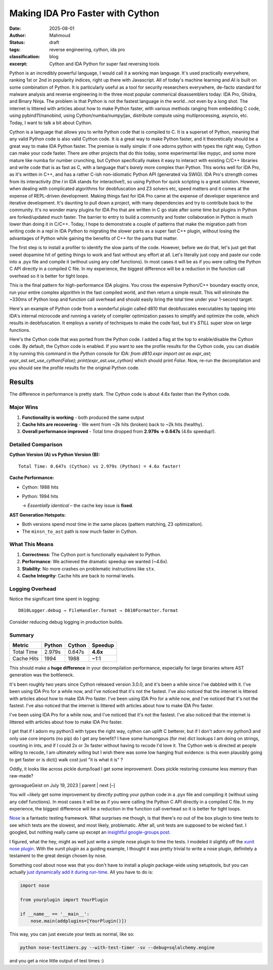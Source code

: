 Making IDA Pro Faster with Cython
######################################################
:date: 2025-08-01
:author: Mahmoud
:status: draft
:tags: reverse engineering, cython, ida pro
:classification: blog
:excerpt: Cython and IDA Python for super fast reversing tools

Python is an incredibly powerful language, I would call it a working man language. It's used practically everywhere, ranking 1st or 2nd in popularity indices, right up there with Javascript. All of today's machine learning and AI is built on some combination of Python. It is particularly useful as a tool for security researchers everywhere, de-facto standard for malware analysis and reverse engineering in the three most popular commerical disassemblers today: IDA Pro, Ghidra, and Binary Ninja. The problem is that Python is not the fastest language in the world...not even by a long shot. The internet is littered with articles about how to make Python faster, with various methods ranging from embedding C code, using pybind11/nanobind, using Cython/numba/numpy/jax, distribute compute using multiprocessing, asyncio, etc. Today, I want to talk a bit about Cython.

Cython is a language that allows you to write Python code that is compiled to C. It is a superset of Python, meaning that any valid Python code is also valid Cython code. It is a great way to make Python faster, and it theoretically should be a great way to make IDA Python faster. The premise is really simple: if one adorns python with types the right way, Cython can make your code faster. There are other projects that do this today, some experimental like mypyc, and some more mature like numba for number crunching, but Cython specifically makes it easy to interact with existing C/C++ libraries and write code that is as fast as C, with a language that's *barely* more complex than Python. This works well for IDA Pro, as it's written in C++, and has a rather C-ish non-idiomatic Python API (generated via SWIG). IDA Pro's strength comes from its interactivity (the *I* in IDA stands for interactive!), so using Python for quick scripting is a great solution. However, when dealing with complicated algorithms for deobfuscation and Z3 solvers etc, speed matters and it comes at the expense of REPL-driven development. Making things fast for IDA Pro came at the expense of developer experience and iterative development. It's daunting to pull down a project, with many dependencies and try to contribute back to the community. It's no wonder many plugins for IDA Pro that are written in C go stale after some time but plugins in Python are forked/updated much faster. The barrier to entry to build a community and foster collaboration in Python is much lower than doing it in C/C++. Today, I hope to demonstrate a couple of patterns that make the migration path from writing code in a repl in IDA Python to migrating the slower parts as a super fast C++ plugin, without losing the advantages of Python while gaining the benefits of C++ for the parts that matter.


The first step is to install a profiler to identify the slow parts of the code. However, before we do that, let's just get that sweet dopamine hit of getting things to work and fast without any effort at all. Let's literally just copy and paste our code into a .pyx file and compile it (without using any cdef functions). In most cases it will be as if you were calling the Python C API directly in a compiled C file. In my experience, the biggest difference will be a reduction in the function call overhead so it is better for tight loops.


This is the final pattern for high-performance IDA plugins. You cross the expensive Python/C++ boundary exactly once, run your entire complex algorithm in the fast compiled world, and then return a simple result. This will eliminate the ~330ms of Python loop and function call overhead and should easily bring the total time under your 1-second target.

Here's an example of Python code from a wonderful plugin called d810 that deobfuscates executables by tapping into IDA's internal microcode and running a variety of compiler optimization passes to simplify and optimize the code, which results in deobfuscation. It employs a variety of techniques to make the code fast, but it's *STILL* super slow on large functions.

.. code-block:: python
    from __future__ import annotations

    import abc
    import dataclasses
    import typing

    import ida_hexrays
    import idaapi

    import d810._compat as _compat
    from d810.conf.loggers import getLogger
    from d810.errors import AstEvaluationException
    from d810.expr.utils import (
        MOP_CONSTANT_CACHE,
        MOP_TO_AST_CACHE,
        get_add_cf,
        get_add_of,
        get_parity_flag,
        get_sub_of,
        signed_to_unsigned,
        unsigned_to_signed,
    )
    from d810.hexrays.hexrays_formatters import (
        format_minsn_t,
        format_mop_t,
        mop_tree,
        mop_type_to_string,
        opcode_to_string,
        sanitize_ea,
    )
    from d810.hexrays.hexrays_helpers import (
        AND_TABLE,
        MBA_RELATED_OPCODES,
        MINSN_TO_AST_FORBIDDEN_OPCODES,
        OPCODES_INFO,
        Z3_SPECIAL_OPERANDS,
        equal_mops_ignore_size,
        is_rotate_helper_call,
    )
    from d810.registry import NOT_GIVEN, NotGiven

    logger = getLogger(__name__)

    # ---------------------------------------------------------------------------
    #  Fast-path (Cython) integration
    # ---------------------------------------------------------------------------
    # Toggle to prefer the Cython implementation for building ASTs from microcode.
    # Leave this False by default so we can run both implementations side-by-side
    # and confirm behavior matches before enabling globally.
    use_cython: bool = True

    # Internal flags describing whether the compiled extension is importable & usable.
    _CYTHON_FAST_AST_OK: bool = True

    # The Cython entrypoint signature is:
    #   fast_minsn_to_ast(ins_py, MOP_TO_AST_CACHE, AstProxy, AstNode, AstLeaf, AstConstant, get_constant_mop) -> AstProxy|None
    # We load it lazily at import time and expose small helpers below.
    try:
        # NOTE: this module is generated from `_fast_ast.pyx` at build time
        import d810.expr._fast_ast as _fast_ast

        _cy_fast_minsn_to_ast = _fast_ast.fast_minsn_to_ast
    except Exception as _e:  # pragma: no cover - only hit when extension is missing
        _CYTHON_FAST_AST_OK = False
        if logger.debug_on:
            logger.error("Cython fast AST not available: %r", _e, exc_info=True)


    def cython_available() -> bool:
        """Return True iff the compiled fast path can be used."""
        return _CYTHON_FAST_AST_OK


    def set_use_cython(enabled: bool) -> None:
        """Enable/disable the Cython fast path at runtime."""
        global use_cython
        use_cython = bool(enabled)


    def get_constant_mop(value: int, size: int) -> ida_hexrays.mop_t:
        """
        Returns a cached or new mop_t for a constant value.
        This avoids repeated calls to mop_t.__init__ and make_number.
        """
        key = (value, size)
        if key in MOP_CONSTANT_CACHE:
            return MOP_CONSTANT_CACHE[key]

        # Not in cache, create it once and store it.
        cst_mop = ida_hexrays.mop_t()
        cst_mop.make_number(value, size)
        MOP_CONSTANT_CACHE[key] = cst_mop
        return cst_mop


    def clear_mop_to_ast_cache():
        """
        Call this when the analysis context changes (e.g., new function)
        to prevent using stale data.
        """
        MOP_TO_AST_CACHE.clear()


    @dataclasses.dataclass(slots=True)
    class AstInfo:
        ast: AstNode | AstLeaf
        number_of_use: int

        def __str__(self):
            return f"{self.ast} used {self.number_of_use} times: {format_mop_t(self.ast.mop) if self.ast.mop else 0}"


    class AstBase(abc.ABC):

        sub_ast_info_by_index: dict[int, AstInfo] = {}
        mop: ida_hexrays.mop_t | None = None
        dest_size: int | None = None
        ea: int | None = None
        ast_index: int | None = None

        @property
        @abc.abstractmethod
        def is_frozen(self) -> bool: ...

        @abc.abstractmethod
        def clone(self) -> AstBase: ...

        @abc.abstractmethod
        def freeze(self) -> None: ...

        @abc.abstractmethod
        def is_node(self) -> bool: ...

        @abc.abstractmethod
        def is_leaf(self) -> bool: ...

        @abc.abstractmethod
        def is_constant(self) -> bool: ...

        @abc.abstractmethod
        def compute_sub_ast(self) -> None: ...

        @abc.abstractmethod
        def get_leaf_list(self) -> list[AstLeaf]: ...

        @abc.abstractmethod
        def reset_mops(self) -> None: ...

        @abc.abstractmethod
        def _copy_mops_from_ast(self, other: AstBase, read_only: bool = False) -> bool: ...

        @abc.abstractmethod
        def create_mop(self, ea: int) -> ida_hexrays.mop_t: ...

        @abc.abstractmethod
        def get_pattern(self) -> str: ...

        @abc.abstractmethod
        def evaluate(self, dict_index_to_value: dict[int, int]) -> int: ...

        @abc.abstractmethod
        def get_depth_signature(self, depth: int) -> list[str]: ...

        def __bool__(self) -> bool:
            return True


    class AstNode(AstBase, dict):
        def __init__(
            self,
            opcode: int,
            left: AstBase | None = None,
            right: AstBase | None = None,
            dst: AstBase | None = None,
        ):
            super().__init__()
            self.opcode = opcode
            self.left = left
            self.right = right
            self.dst = dst
            self.dst_mop = None

            self.opcodes = []
            self.mop = None
            self.is_candidate_ok = False

            self.leafs = []
            self.leafs_by_name = {}

            self.ast_index = 0
            self.sub_ast_info_by_index = {}

            self.dest_size = None
            self.ea = None
            self.func_name: str = ""
            self._is_frozen = False  # All newly created nodes are mutable by default

        @property
        @_compat.override
        def is_frozen(self) -> bool:
            return self._is_frozen

        @_compat.override
        def freeze(self):
            """Recursively freezes this node and all its children."""
            if self._is_frozen:
                return
            self._is_frozen = True
            if hasattr(self, "left") and self.left:
                self.left.freeze()
            if hasattr(self, "right") and self.right:
                self.right.freeze()
            if hasattr(self, "dst") and self.dst:
                self.dst.freeze()

        @property
        def size(self):
            return self.mop.d.d.size if self.mop else 0

        def compute_sub_ast(self):
            self.sub_ast_info_by_index = {}
            assert self.ast_index is not None
            self.sub_ast_info_by_index[self.ast_index] = AstInfo(self, 1)

            if self.left is not None:
                self.left.compute_sub_ast()
                for ast_index, ast_info in self.left.sub_ast_info_by_index.items():
                    if ast_index not in self.sub_ast_info_by_index.keys():
                        self.sub_ast_info_by_index[ast_index] = AstInfo(ast_info.ast, 0)
                    self.sub_ast_info_by_index[
                        ast_index
                    ].number_of_use += ast_info.number_of_use

            if self.right is not None:
                self.right.compute_sub_ast()
                for ast_index, ast_info in self.right.sub_ast_info_by_index.items():
                    if ast_index not in self.sub_ast_info_by_index.keys():
                        self.sub_ast_info_by_index[ast_index] = AstInfo(ast_info.ast, 0)
                    self.sub_ast_info_by_index[
                        ast_index
                    ].number_of_use += ast_info.number_of_use

        def get_information(self):
            leaf_info_list = []
            cst_list = []
            opcode_list = []
            self.compute_sub_ast()

            for _, ast_info in self.sub_ast_info_by_index.items():
                if (ast_info.ast.mop is not None) and (
                    ast_info.ast.mop.t != ida_hexrays.mop_z
                ):
                    if ast_info.ast.is_leaf():
                        if ast_info.ast.is_constant():
                            cst_list.append(ast_info.ast.mop.nnn.value)
                        else:
                            leaf_info_list.append(ast_info)
                    else:
                        ast_node = typing.cast(AstNode, ast_info.ast)
                        opcode_list += [ast_node.opcode] * ast_info.number_of_use

            return leaf_info_list, cst_list, opcode_list

        def __getitem__(self, k: str) -> AstLeaf:
            return self.leafs_by_name[k]

        def get_leaf_list(self) -> list[AstLeaf]:
            leafs = []
            if self.left is not None:
                leafs += self.left.get_leaf_list()
            if self.right is not None:
                leafs += self.right.get_leaf_list()
            return leafs

        def add_leaf(self, leaf_name: str, leaf_mop: ida_hexrays.mop_t):
            leaf = AstLeaf(leaf_name)
            leaf.mop = leaf_mop
            self.leafs.append(leaf)
            self.leafs_by_name[leaf_name] = leaf

        def add_constant_leaf(self, leaf_name: str, cst_value: int, cst_size: int):
            masked_value = cst_value & AND_TABLE[cst_size]
            cst_mop = get_constant_mop(masked_value, cst_size)
            self.add_leaf(leaf_name, cst_mop)

        def check_pattern_and_copy_mops(
            self, ast: AstNode | AstLeaf, read_only: bool = False
        ) -> bool:
            if not read_only:
                self.reset_mops()
            if logger.debug_on:
                logger.debug(
                    "AstNode.check_pattern_and_copy_mops from %r",
                    ast,
                )
            is_matching_shape = self._copy_mops_from_ast(ast, read_only)
            if not is_matching_shape:
                return False
            return self._check_implicit_equalities()

        def reset_mops(self):
            self.mop = None
            if self.left is not None:
                self.left.reset_mops()
            if self.right is not None:
                self.right.reset_mops()

        def _copy_mops_from_ast(
            self, other: AstNode | AstLeaf, read_only: bool = False
        ) -> bool:
            if not other.is_node():
                return False
            other = typing.cast(AstNode, other)
            if self.opcode != other.opcode:
                return False

            if not read_only:
                self.mop = other.mop
                self.dst_mop = other.dst_mop
                self.dest_size = other.dest_size
                self.ea = other.ea

            if logger.debug_on:
                logger.debug(
                    "AstNode._copy_mops_from_ast: self.left: %r, other.left: %r",
                    self.left,
                    other.left,
                )
            if self.left is not None and other.left is not None:
                if not self.left._copy_mops_from_ast(other.left, read_only):
                    return False
            if logger.debug_on:
                logger.debug(
                    "AstNode._copy_mops_from_ast: self.right: %r, other.right: %r",
                    self.right,
                    other.right,
                )
            if self.right is not None and other.right is not None:
                if not self.right._copy_mops_from_ast(other.right, read_only):
                    return False
            return True

        def _check_implicit_equalities(self) -> bool:
            self.leafs = self.get_leaf_list()
            self.leafs_by_name = {}
            self.is_candidate_ok = True

            for leaf in self.leafs:
                ref_leaf = self.leafs_by_name.get(leaf.name)
                if ref_leaf is not None and leaf.mop is not None:
                    if not equal_mops_ignore_size(ref_leaf.mop, leaf.mop):
                        self.is_candidate_ok = False
                self.leafs_by_name[leaf.name] = leaf
            return self.is_candidate_ok

        def update_leafs_mop(
            self,
            other: AstNode,
            other2: AstNode | None = None,
        ) -> bool:
            self.leafs = self.get_leaf_list()
            all_leafs_found = True
            for leaf in self.leafs:
                if other is not None and leaf.name in other.leafs_by_name:
                    leaf.mop = other.leafs_by_name[leaf.name].mop
                elif other2 is not None and leaf.name in other2.leafs_by_name:
                    leaf.mop = other2.leafs_by_name[leaf.name].mop
                else:
                    all_leafs_found = False
            return all_leafs_found

        def create_mop(self, ea: int) -> ida_hexrays.mop_t:
            new_ins = self.create_minsn(ea)
            new_ins_mop = ida_hexrays.mop_t()
            new_ins_mop.create_from_insn(new_ins)
            return new_ins_mop

        def create_minsn(self, ea: int, dest=None) -> ida_hexrays.minsn_t:
            new_ins = ida_hexrays.minsn_t(ea)
            new_ins.opcode = self.opcode

            if self.left is not None:
                new_ins.l = self.left.create_mop(ea)
                if self.right is not None:
                    new_ins.r = self.right.create_mop(ea)

            new_ins.d = ida_hexrays.mop_t()

            if self.left is not None:
                new_ins.d.size = new_ins.l.size
            if dest is not None:
                new_ins.d = dest
            return new_ins

        def get_pattern(self) -> str:
            nb_operands = OPCODES_INFO[self.opcode]["nb_operands"]
            if nb_operands == 0:
                return "AstNode({0})".format(OPCODES_INFO[self.opcode]["name"])
            elif nb_operands == 1 and self.left is not None:
                return "AstNode(m_{0}, {1})".format(
                    OPCODES_INFO[self.opcode]["name"], self.left.get_pattern()
                )
            elif nb_operands == 2 and self.left is not None and self.right is not None:
                return "AstNode(m_{0}, {1}, {2})".format(
                    OPCODES_INFO[self.opcode]["name"],
                    self.left.get_pattern(),
                    self.right.get_pattern(),
                )
            else:
                raise ValueError(f"Invalid number of operands: {nb_operands}")

        def evaluate_with_leaf_info(
            self, leafs_info: list[AstInfo], leafs_value: list[int]
        ) -> int:
            dict_index_to_value: dict[int, int] = {}
            for leaf_info, leaf_value in zip(leafs_info, leafs_value):
                if leaf_info.ast.ast_index is not None:
                    dict_index_to_value[leaf_info.ast.ast_index] = leaf_value
            res = self.evaluate(dict_index_to_value)
            return res

        def evaluate(self, dict_index_to_value: dict[int, int]) -> int:
            if self.ast_index in dict_index_to_value:
                return dict_index_to_value[self.ast_index]
            if self.dest_size is None:
                raise ValueError("dest_size is None")

            res_mask = AND_TABLE[self.dest_size]

            if self.left is None:
                raise ValueError(f"left is None for opcode: {self.opcode}")

            binary_opcodes = {
                ida_hexrays.m_add,
                ida_hexrays.m_sub,
                ida_hexrays.m_mul,
                ida_hexrays.m_udiv,
                ida_hexrays.m_sdiv,
                ida_hexrays.m_umod,
                ida_hexrays.m_smod,
                ida_hexrays.m_or,
                ida_hexrays.m_and,
                ida_hexrays.m_xor,
                ida_hexrays.m_shl,
                ida_hexrays.m_shr,
                ida_hexrays.m_sar,
                ida_hexrays.m_cfadd,
                ida_hexrays.m_ofadd,
                ida_hexrays.m_seto,
                ida_hexrays.m_setnz,
                ida_hexrays.m_setz,
                ida_hexrays.m_setae,
                ida_hexrays.m_setb,
                ida_hexrays.m_seta,
                ida_hexrays.m_setbe,
                ida_hexrays.m_setg,
                ida_hexrays.m_setge,
                ida_hexrays.m_setl,
                ida_hexrays.m_setle,
                ida_hexrays.m_setp,
            }

            if self.opcode in binary_opcodes and self.right is None:
                raise ValueError("right is None for binary opcode: {0}".format(self.opcode))

            match self.opcode:
                case ida_hexrays.m_mov:
                    return (self.left.evaluate(dict_index_to_value)) & res_mask
                case ida_hexrays.m_neg:
                    return (-self.left.evaluate(dict_index_to_value)) & res_mask
                case ida_hexrays.m_lnot:
                    return self.left.evaluate(dict_index_to_value) != 0
                case ida_hexrays.m_bnot:
                    return (self.left.evaluate(dict_index_to_value) ^ res_mask) & res_mask
                case ida_hexrays.m_xds:
                    left_value_signed = unsigned_to_signed(
                        self.left.evaluate(dict_index_to_value), self.left.dest_size
                    )
                    return signed_to_unsigned(left_value_signed, self.dest_size) & res_mask
                case ida_hexrays.m_xdu:
                    return (self.left.evaluate(dict_index_to_value)) & res_mask
                case ida_hexrays.m_low:
                    return (self.left.evaluate(dict_index_to_value)) & res_mask
                case ida_hexrays.m_high:
                    # Extract the upper half of the operand. We shift right by the
                    # size (in bits) of the current destination. For example, when
                    # evaluating a 32-bit "high" of a 64-bit operand we shift by
                    # 32 bits, then mask the result to the destination size.
                    if self.left.dest_size is None:
                        raise ValueError("left.dest_size is None for m_high")
                    shift_bits = self.dest_size * 8 if self.dest_size is not None else 0
                    return (
                        self.left.evaluate(dict_index_to_value) >> shift_bits
                    ) & res_mask
                case ida_hexrays.m_add if self.right is not None:
                    return (
                        self.left.evaluate(dict_index_to_value)
                        + self.right.evaluate(dict_index_to_value)
                    ) & res_mask
                case ida_hexrays.m_sub if self.right is not None:
                    return (
                        self.left.evaluate(dict_index_to_value)
                        - self.right.evaluate(dict_index_to_value)
                    ) & res_mask
                case ida_hexrays.m_mul if self.right is not None:
                    return (
                        self.left.evaluate(dict_index_to_value)
                        * self.right.evaluate(dict_index_to_value)
                    ) & res_mask
                case ida_hexrays.m_udiv if self.right is not None:
                    return (
                        self.left.evaluate(dict_index_to_value)
                        // self.right.evaluate(dict_index_to_value)
                    ) & res_mask
                case ida_hexrays.m_sdiv if self.right is not None:
                    return (
                        self.left.evaluate(dict_index_to_value)
                        // self.right.evaluate(dict_index_to_value)
                    ) & res_mask
                case ida_hexrays.m_umod if self.right is not None:
                    return (
                        self.left.evaluate(dict_index_to_value)
                        % self.right.evaluate(dict_index_to_value)
                    ) & res_mask
                case ida_hexrays.m_smod if self.right is not None:
                    return (
                        self.left.evaluate(dict_index_to_value)
                        % self.right.evaluate(dict_index_to_value)
                    ) & res_mask
                case ida_hexrays.m_or if self.right is not None:
                    return (
                        self.left.evaluate(dict_index_to_value)
                        | self.right.evaluate(dict_index_to_value)
                    ) & res_mask
                case ida_hexrays.m_and if self.right is not None:
                    return (
                        self.left.evaluate(dict_index_to_value)
                        & self.right.evaluate(dict_index_to_value)
                    ) & res_mask
                case ida_hexrays.m_xor if self.right is not None:
                    return (
                        self.left.evaluate(dict_index_to_value)
                        ^ self.right.evaluate(dict_index_to_value)
                    ) & res_mask
                case ida_hexrays.m_shl if self.right is not None:
                    return (
                        self.left.evaluate(dict_index_to_value)
                        << self.right.evaluate(dict_index_to_value)
                    ) & res_mask
                case ida_hexrays.m_shr if self.right is not None:
                    return (
                        self.left.evaluate(dict_index_to_value)
                        >> self.right.evaluate(dict_index_to_value)
                    ) & res_mask
                case ida_hexrays.m_sar if self.right is not None:
                    left_value_signed = unsigned_to_signed(
                        self.left.evaluate(dict_index_to_value), self.left.dest_size
                    )
                    res_signed = left_value_signed >> self.right.evaluate(
                        dict_index_to_value
                    )
                    return signed_to_unsigned(res_signed, self.dest_size) & res_mask
                case ida_hexrays.m_cfadd if self.right is not None:
                    tmp = get_add_cf(
                        self.left.evaluate(dict_index_to_value),
                        self.right.evaluate(dict_index_to_value),
                        self.left.dest_size,
                    )
                    return tmp & res_mask
                case ida_hexrays.m_ofadd if self.right is not None:
                    tmp = get_add_of(
                        self.left.evaluate(dict_index_to_value),
                        self.right.evaluate(dict_index_to_value),
                        self.left.dest_size,
                    )
                    return tmp & res_mask
                case ida_hexrays.m_sets:
                    left_value_signed = unsigned_to_signed(
                        self.left.evaluate(dict_index_to_value), self.left.dest_size
                    )
                    res = 1 if left_value_signed < 0 else 0
                    return res & res_mask
                case ida_hexrays.m_seto if self.right is not None:
                    left_value_signed = unsigned_to_signed(
                        self.left.evaluate(dict_index_to_value), self.left.dest_size
                    )
                    right_value_signed = unsigned_to_signed(
                        self.right.evaluate(dict_index_to_value), self.right.dest_size
                    )
                    sub_overflow = get_sub_of(
                        left_value_signed, right_value_signed, self.left.dest_size
                    )
                    return sub_overflow & res_mask
                case ida_hexrays.m_setnz if self.right is not None:
                    res = (
                        1
                        if self.left.evaluate(dict_index_to_value)
                        != self.right.evaluate(dict_index_to_value)
                        else 0
                    )
                    return res & res_mask
                case ida_hexrays.m_setz if self.right is not None:
                    res = (
                        1
                        if self.left.evaluate(dict_index_to_value)
                        == self.right.evaluate(dict_index_to_value)
                        else 0
                    )
                    return res & res_mask
                case ida_hexrays.m_setae if self.right is not None:
                    res = (
                        1
                        if self.left.evaluate(dict_index_to_value)
                        >= self.right.evaluate(dict_index_to_value)
                        else 0
                    )
                    return res & res_mask
                case ida_hexrays.m_setb if self.right is not None:
                    res = (
                        1
                        if self.left.evaluate(dict_index_to_value)
                        < self.right.evaluate(dict_index_to_value)
                        else 0
                    )
                    return res & res_mask
                case ida_hexrays.m_seta if self.right is not None:
                    res = (
                        1
                        if self.left.evaluate(dict_index_to_value)
                        > self.right.evaluate(dict_index_to_value)
                        else 0
                    )
                    return res & res_mask
                case ida_hexrays.m_setbe if self.right is not None:
                    res = (
                        1
                        if self.left.evaluate(dict_index_to_value)
                        <= self.right.evaluate(dict_index_to_value)
                        else 0
                    )
                    return res & res_mask
                case ida_hexrays.m_setg if self.right is not None:
                    left_value_signed = unsigned_to_signed(
                        self.left.evaluate(dict_index_to_value), self.left.dest_size
                    )
                    right_value_signed = unsigned_to_signed(
                        self.right.evaluate(dict_index_to_value), self.right.dest_size
                    )
                    res = 1 if left_value_signed > right_value_signed else 0
                    return res & res_mask
                case ida_hexrays.m_setge if self.right is not None:
                    left_value_signed = unsigned_to_signed(
                        self.left.evaluate(dict_index_to_value), self.left.dest_size
                    )
                    right_value_signed = unsigned_to_signed(
                        self.right.evaluate(dict_index_to_value), self.right.dest_size
                    )
                    res = 1 if left_value_signed >= right_value_signed else 0
                    return res & res_mask
                case ida_hexrays.m_setl if self.right is not None:
                    left_value_signed = unsigned_to_signed(
                        self.left.evaluate(dict_index_to_value), self.left.dest_size
                    )
                    right_value_signed = unsigned_to_signed(
                        self.right.evaluate(dict_index_to_value), self.right.dest_size
                    )
                    res = 1 if left_value_signed < right_value_signed else 0
                    return res & res_mask
                case ida_hexrays.m_setle if self.right is not None:
                    left_value_signed = unsigned_to_signed(
                        self.left.evaluate(dict_index_to_value), self.left.dest_size
                    )
                    right_value_signed = unsigned_to_signed(
                        self.right.evaluate(dict_index_to_value), self.right.dest_size
                    )
                    res = 1 if left_value_signed <= right_value_signed else 0
                    return res & res_mask
                case ida_hexrays.m_setp if self.right is not None:
                    res = get_parity_flag(
                        self.left.evaluate(dict_index_to_value),
                        self.right.evaluate(dict_index_to_value),
                        self.left.dest_size,
                    )
                    return res & res_mask
                case ida_hexrays.m_call:
                    if logger.debug_on:
                        logger.debug(
                            "evaluate m_call: ast_index=%s, dest_size=%s, callee=%s, args=%s",
                            self.ast_index,
                            self.dest_size,
                            self.left,
                            self.right,
                        )
                    # Unknown runtime value – treat as 0 to let constant evaluation proceed.
                    return 0 & res_mask
                case _:
                    raise AstEvaluationException(
                        "Can't evaluate opcode: {0}".format(self.opcode)
                    )

        def get_depth_signature(self, depth):
            if depth == 1:
                return ["{0}".format(self.opcode)]
            tmp = []
            nb_operands = OPCODES_INFO[self.opcode]["nb_operands"]
            if (nb_operands >= 1) and self.left is not None:
                tmp += self.left.get_depth_signature(depth - 1)
            else:
                tmp += ["N"] * (2 ** (depth - 2))
            if (nb_operands >= 2) and self.right is not None:
                tmp += self.right.get_depth_signature(depth - 1)
            else:
                tmp += ["N"] * (2 ** (depth - 2))
            return tmp

        def __str__(self):
            try:
                nb_operands = OPCODES_INFO[self.opcode]["nb_operands"]
                if "symbol" in OPCODES_INFO[self.opcode].keys():
                    if nb_operands == 0:
                        return "{0}()".format(OPCODES_INFO[self.opcode]["symbol"])
                    elif nb_operands == 1:
                        return "{0}({1})".format(
                            OPCODES_INFO[self.opcode]["symbol"], self.left
                        )
                    elif nb_operands == 2:
                        if OPCODES_INFO[self.opcode]["symbol"] not in Z3_SPECIAL_OPERANDS:
                            return "({1} {0} {2})".format(
                                OPCODES_INFO[self.opcode]["symbol"], self.left, self.right
                            )
                        else:
                            return "{0}({1}, {2})".format(
                                OPCODES_INFO[self.opcode]["symbol"], self.left, self.right
                            )
                else:
                    if nb_operands == 0:
                        return "{0}()".format(OPCODES_INFO[self.opcode]["name"])
                    elif nb_operands == 1:
                        return "{0}({1})".format(
                            OPCODES_INFO[self.opcode]["name"], self.left
                        )
                    elif nb_operands == 2:
                        return "{0}({1}, {2})".format(
                            OPCODES_INFO[self.opcode]["name"], self.left, self.right
                        )
            except RuntimeError as e:
                logger.info("Error while calling __str__ on AstNode: {0}".format(e))
            return "Error_AstNode"

        def __repr__(self):
            return f"AstNode({opcode_to_string(self.opcode)}, left={self.left}, right={self.right})"

        @_compat.override
        def clone(self):
            # Use __new__ to bypass __init__ for speed
            new_node = self.__class__.__new__(self.__class__)
            super(AstNode, new_node).__init__()  # Initialize the dict part

            # Manually copy attributes and clone children
            new_node.opcode = self.opcode
            new_node.left = self.left.clone() if self.left else None
            new_node.right = self.right.clone() if self.right else None
            new_node.dst = self.dst.clone() if self.dst else None

            new_node.mop = self.mop
            new_node.dst_mop = self.dst_mop
            new_node.dest_size = self.dest_size
            new_node.ea = self.ea
            new_node.ast_index = self.ast_index

            # Initialize transient state
            new_node.is_candidate_ok = False
            new_node.leafs = []
            new_node.leafs_by_name = {}
            new_node.opcodes = []
            new_node.sub_ast_info_by_index = {}  # Start fresh

            # Cloned objects start mutable
            new_node._is_frozen = False

            return new_node

        @_compat.override
        def is_node(self):
            return True

        @_compat.override
        def is_leaf(self):
            # An AstNode is not a leaf, so returns False
            return False

        @_compat.override
        def is_constant(self):
            return False


    class AstLeaf(AstBase):
        def __init__(self, name):
            self.name = name
            self.ast_index: int | None = None

            self.mop = None
            self.z3_var = None
            self.z3_var_name: str | NotGiven = NOT_GIVEN

            self.dest_size = None
            self.ea = None
            self._is_frozen = False  # All newly created nodes are mutable by default
            self.sub_ast_info_by_index = {}

        @property
        @_compat.override
        def is_frozen(self) -> bool:
            return self._is_frozen

        @_compat.override
        def freeze(self):
            """Recursively freezes this node and all its children."""
            if self._is_frozen:
                return
            self._is_frozen = True

        @_compat.override
        def is_node(self):
            return False

        @_compat.override
        def is_leaf(self):
            return True

        @_compat.override
        def is_constant(self):
            if self.mop is None:
                return False
            return self.mop.t == ida_hexrays.mop_n

        @_compat.override
        def clone(self):
            # Use __new__ to bypass __init__ for speed
            new_leaf = self.__class__.__new__(self.__class__)

            # Manually copy attributes. This is faster than generic deepcopy.
            new_leaf.name = self.name
            new_leaf.ast_index = self.ast_index
            new_leaf.mop = self.mop
            new_leaf.dest_size = self.dest_size
            new_leaf.ea = self.ea

            # Initialize transient state
            new_leaf.z3_var = None
            new_leaf.z3_var_name = NOT_GIVEN
            new_leaf.sub_ast_info_by_index = {}  # Start fresh

            # Cloned objects start mutable by definition
            new_leaf._is_frozen = False

            return new_leaf

        def __getitem__(self, name: str) -> AstLeaf:
            if name == self.name:
                return self
            raise KeyError

        @property
        def size(self):
            return self.mop.size if self.mop else 0

        @property
        def dst_mop(self):
            return self.mop

        @dst_mop.setter
        def dst_mop(self, mop):
            self.mop = mop

        @property
        def value(self):
            if self.is_constant() and self.mop is not None:
                return self.mop.nnn.value
            else:
                return None

        def compute_sub_ast(self):
            self.sub_ast_info_by_index = {}
            assert self.ast_index is not None
            self.sub_ast_info_by_index[self.ast_index] = AstInfo(self, 1)

        def get_information(self):
            # Just here to allow calling get_information on either a AstNode or AstLeaf
            return [], [], []

        def get_leaf_list(self):
            return [self]

        def create_mop(self, ea):
            # 1. Constant operands can keep using the shared cache
            if self.is_constant() and self.value is not None:
                # TODO: is this right?
                size = self.dest_size if self.dest_size is not None else self.size
                if logger.debug_on:
                    logger.debug(
                        "AstLeaf.create_mop: Constant operand @ 0x%x: %s, size: %s, dest_size: %s, equal? %s",
                        ea,
                        self.value,
                        size,
                        self.dest_size,
                        size == self.dest_size,
                    )
                val = get_constant_mop(self.value, size)
                if logger.debug_on:
                    logger.debug(
                        "AstLeaf.create_mop: Constant operand reused: %s",
                        val,
                        extra={"ea": hex(ea)},
                    )
                return val

            if self.mop is None:
                logger.error(
                    "%r mop is None in create_mop for 0x%x",
                    self,
                    ea,
                )
                raise AstEvaluationException(
                    f"{repr(self)}'s mop is None in create_mop for {hex(ea)}"
                )

            # 2. Otherwise, we need to create a new mop
            new_mop = ida_hexrays.mop_t()
            new_mop.assign(self.mop)
            return new_mop  # duplicates the C++ object

        def update_leafs_mop(self, other: AstNode, other2: AstNode | None = None):
            if other is not None and self.name in other.leafs_by_name:
                self.mop = other.leafs_by_name[self.name].mop
                return True
            elif other2 is not None and self.name in other2.leafs_by_name:
                self.mop = other2.leafs_by_name[self.name].mop
                return True
            return False

        def check_pattern_and_copy_mops(self, ast, read_only: bool = False):
            if not read_only:
                self.reset_mops()
            is_matching_shape = self._copy_mops_from_ast(ast, read_only)

            if not is_matching_shape:
                return False
            return self._check_implicit_equalities()

        def reset_mops(self):
            self.z3_var = None
            self.z3_var_name = NOT_GIVEN
            self.mop = None

        def _copy_mops_from_ast(self, other, read_only: bool = False):
            if other.mop is None:
                if logger.debug_on:
                    logger.debug(
                        "AstLeaf._copy_mops_from_ast: other %r's mop is None",
                        other,
                    )
                return False
            if logger.debug_on:
                logger.debug(
                    "AstLeaf._copy_mops_from_ast: other %r's mop %s is not None",
                    other,
                    format_mop_t(other.mop),
                )
            if not read_only:
                self.mop = other.mop
            return True

        @staticmethod
        def _check_implicit_equalities():
            # An AstLeaf does not have any implicit equalities to be checked, so we always returns True
            return True

        def get_pattern(self):
            if self.is_constant() and self.mop is not None:
                return "AstConstant('{0}', {0})".format(self.mop.nnn.value)
            if self.ast_index is not None:
                return "AstLeaf('x_{0}')".format(self.ast_index)
            if self.name is not None:
                return "AstLeaf('{0}')".format(self.name)

        def evaluate_with_leaf_info(self, leafs_info, leafs_value):
            dict_index_to_value = {
                leaf_info.ast.ast_index: leaf_value
                for leaf_info, leaf_value in zip(leafs_info, leafs_value)
            }
            res = self.evaluate(dict_index_to_value)
            return res

        def evaluate(self, dict_index_to_value):
            if self.is_constant() and self.mop is not None:
                return self.mop.nnn.value
            assert self.ast_index is not None
            return dict_index_to_value.get(self.ast_index)

        def get_depth_signature(self, depth):
            if depth == 1:
                if self.is_constant():
                    return ["C"]
                return ["L"]
            else:
                return ["N"] * (2 ** (depth - 1))

        def __str__(self):
            try:
                if self.is_constant() and self.mop is not None:
                    return "{0}".format(hex(self.mop.nnn.value))
                if self.z3_var_name is not NOT_GIVEN:
                    return self.z3_var_name
                if self.ast_index is not None:
                    return "x_{0}".format(self.ast_index)
                if self.mop is not None:
                    return format_mop_t(self.mop)
                return self.name
            except RuntimeError as e:
                logger.info("Error while calling __str__ on AstLeaf: {0}".format(e))
                return "Error_AstLeaf"

        def __repr__(self):
            return f"AstLeaf('{str(self)}')"


    class AstConstant(AstLeaf):
        def __init__(self, name, expected_value=None, expected_size=None):
            super().__init__(name)
            self.expected_value = expected_value
            self.expected_size = expected_size

        @property
        def value(self):
            assert self.mop is not None and self.mop.t == ida_hexrays.mop_n
            return self.mop.nnn.value

        @_compat.override
        def is_constant(self) -> bool:
            # An AstConstant is always constant, so return True
            return True

        def _copy_mops_from_ast(self, other, read_only: bool = False):
            if other.mop is not None and other.mop.t != ida_hexrays.mop_n:
                if logger.debug_on:
                    logger.debug(
                        "AstConstant._copy_mops_from_ast: other.mop is not a constant: %r",
                        other.mop,
                    )
                return False

            if logger.debug_on:
                logger.debug(
                    "AstConstant._copy_mops_from_ast: other %r's mop %s is a constant",
                    other,
                    format_mop_t(other.mop),
                )
            if not read_only:
                self.mop = other.mop
            if self.expected_value is None:
                if not read_only:
                    self.expected_value = other.mop.nnn.value
                    self.expected_size = other.mop.size
                else:
                    return True
            return self.expected_value == other.mop.nnn.value

        def evaluate(self, dict_index_to_value=None):
            if self.mop is not None and self.mop.t == ida_hexrays.mop_n:
                return self.mop.nnn.value
            return self.expected_value

        def get_depth_signature(self, depth):
            if depth == 1:
                return ["C"]
            else:
                return ["N"] * (2 ** (depth - 1))

        @_compat.override
        def __str__(self):
            try:
                if self.mop is not None and self.mop.t == ida_hexrays.mop_n:
                    return "0x{0:x}".format(self.mop.nnn.value)
                if getattr(self, "expected_value", None) is not None:
                    return "0x{0:x}".format(self.expected_value)
                return self.name
            except RuntimeError as e:
                logger.info("Error while calling __str__ on AstConstant: {0}".format(e))
                return "Error_AstConstant"

        @_compat.override
        def __repr__(self):
            return f"AstConstant({str(self)})"


    class AstProxy(AstBase):

        def __init__(self, target_ast: AstBase):
            # The proxy initially holds a reference to the shared, frozen template
            self._target = target_ast

        @property
        @_compat.override
        def is_frozen(self) -> bool:
            return self._target.is_frozen

        @_compat.override
        def clone(self) -> AstBase:
            return AstProxy(self._target.clone())

        @_compat.override
        def freeze(self) -> None:
            self._target.freeze()

        @_compat.override
        def is_node(self) -> bool:
            return self._target.is_node()

        @_compat.override
        def is_leaf(self) -> bool:
            return self._target.is_leaf()

        @_compat.override
        def is_constant(self) -> bool:
            return self._target.is_constant()

        @_compat.override
        def compute_sub_ast(self) -> None:
            self._target.compute_sub_ast()

        @_compat.override
        def get_leaf_list(self) -> list[AstLeaf]:
            return self._target.get_leaf_list()

        @_compat.override
        def reset_mops(self) -> None:
            self._target.reset_mops()

        @_compat.override
        def _copy_mops_from_ast(self, other: AstBase) -> bool:
            return self._target._copy_mops_from_ast(other)

        @_compat.override
        def create_mop(self, ea: int) -> ida_hexrays.mop_t:
            return self._target.create_mop(ea)

        @_compat.override
        def get_pattern(self) -> str:
            return self._target.get_pattern()

        @_compat.override
        def evaluate(self, dict_index_to_value: dict[int, int]) -> int:
            return self._target.evaluate(dict_index_to_value)

        @_compat.override
        def get_depth_signature(self, depth: int) -> list[str]:
            return self._target.get_depth_signature(depth)

        @_compat.override
        def __str__(self):
            return f"AstProxy({self._target.__class__.__name__}({str(self._target)}))"

        @_compat.override
        def __repr__(self):
            return f"AstProxy({repr(self._target)})"

        # Explicitly forward critical leaf data that callers expect to access
        # directly.  Without these properties Python finds the *class*-level
        # attribute defined in AstBase (value = None) and never triggers
        # __getattr__, so evaluators see a leaf with no mop.

        # ‑-- Mop -------------------------------------------------------------
        @property
        def mop(self):  # type: ignore[override]
            return self._target.mop

        @mop.setter
        def mop(self, value):  # noqa: ANN001
            self._ensure_mutable()
            self._target.mop = value

        def _ensure_mutable(self):
            """
            The magic method. If the target is frozen, clone it and
            replace our internal reference with the new, mutable clone.
            """
            if self._target.is_frozen:
                # This is the first write attempt. Time to clone.
                self._target = self._target.clone()  # Assumes clone() exists

        def __getattr__(self, name):
            """
            Handles all read access to attributes (e.g., proxy.opcode, proxy.left).
            """
            # Forward read requests directly to the target (shared or cloned).
            return getattr(self._target, name)

        def __setattr__(self, name, value):
            """
            Handles all write access to attributes (e.g., proxy.ast_index = 5).
            """
            if name == "_target":
                # Special case to allow initialization of the proxy itself.
                self.__dict__["_target"] = value
                return

            # 1. Trigger the clone-on-write check.
            self._ensure_mutable()

            # 2. Perform the write on the (now guaranteed to be mutable) target.
            setattr(self._target, name, value)

        # You might need to proxy other magic methods if your code uses them
        # For example, if you use AstNode as a dict:
        def __getitem__(self, key):
            getitem = getattr(self._target, "__getitem__", None)
            if getitem is None:
                raise AttributeError(
                    f"Object of type {type(self._target)} does not support __getitem__"
                )
            return getitem(key)

        def __setitem__(self, key, value):
            setitem = getattr(self._target, "__setitem__", None)
            if setitem is None:
                raise AttributeError(
                    f"Object of type {type(self._target)} does not support __setitem__"
                )
            self._ensure_mutable()
            setitem(key, value)

        # ------------------------------------------------------------------
        # Transparent attribute forwarding with sane fallback.
        # ------------------------------------------------------------------

        def __getattribute__(self, name):  # noqa: D401, ANN001
            """Forward *all* attribute access to the wrapped target when:
            1) the attribute is not private to the proxy itself, and
            2) the value obtained from the proxy's own namespace is *None*.

            This retains the cheap class-level default attributes coming from
            AstBase (all set to None) while still exposing the real runtime
            values stored in the wrapped AST object.
            """

            # Fast-path: internal/private attributes stay local.
            if name.startswith("_"):
                return super().__getattribute__(name)

            try:
                val = super().__getattribute__(name)
            except AttributeError:
                # Attribute not present on proxy → delegate unconditionally.
                return getattr(super().__getattribute__("_target"), name)

            # If the proxy's value is a meaningless placeholder (None) but the
            # underlying object has a better value, return the latter instead.
            if val is None:
                target = super().__getattribute__("_target")
                return getattr(target, name)
            return val

        # Convenience setters for a few commonly mutated fields
        @property
        def dest_size(self):  # type: ignore[override]
            return self._target.dest_size

        @dest_size.setter
        def dest_size(self, value):  # noqa: ANN001
            self._ensure_mutable()
            self._target.dest_size = value

        @property
        def ea(self):  # type: ignore[override]
            return self._target.ea

        @ea.setter
        def ea(self, value):  # noqa: ANN001
            self._ensure_mutable()
            self._target.ea = value

        @property
        def ast_index(self):  # type: ignore[override]
            return self._target.ast_index

        @ast_index.setter
        def ast_index(self, value):  # noqa: ANN001
            self._ensure_mutable()
            self._target.ast_index = value


    class AstBuilderContext:
        """
        Manages the state during the recursive construction of an AST.
        This avoids passing multiple related arguments through the recursion
        and provides a clean way to store the lookup dictionary.
        """

        def __init__(self):
            # The list of unique AST nodes. The index in this list is the ast_index.
            self.unique_asts: list[AstBase] = []

            # The fast lookup dictionary.
            # Maps a mop's unique key to its index in the unique_asts list.
            self.mop_key_to_index: dict[tuple[int, str], int] = {}


    def get_mop_key(mop: ida_hexrays.mop_t) -> tuple:
        """
        Generates a fast, hashable key from a mop_t's essential attributes.
        This is significantly faster than using mop.dstr().
        """
        t = mop.t

        # Hex-Rays assigns a new SSA value number (valnum) every time an operand is
        # produced, even when it represents the *same* memory/register location.
        # Including valnum in the cache key therefore forces the AST builder to
        # create a distinct AstLeaf for each SSA instance (x_0, x_6, …), which
        # breaks pattern rules that expect a single variable.

        # We drop valnum from the key for all operand kinds except plain numeric
        # constants, where valnum is useful to avoid collisions when two literals
        # share the same size.

        key = (t, mop.size) if t != ida_hexrays.mop_n else (t, mop.size, mop.valnum)
        match t:
            case ida_hexrays.mop_n:
                return key + (mop.nnn.value,)
            case ida_hexrays.mop_r:
                return key + (mop.r,)
            case ida_hexrays.mop_d:
                # Using the micro-instruction EA differentiates identical loads that
                # happen at different addresses, producing multiple leaves for the
                # same logical value.  Instead we rely on the operand text (dstr),
                # which is identical for identical expressions regardless of SSA
                # copy location.
                try:
                    return key + (mop.dstr(),)
                except Exception:
                    # As a last resort fall back to EA.
                    return key + (mop.d.ea if mop.d else idaapi.BADADDR,)
            case ida_hexrays.mop_S:
                return key + (mop.s.off,)
            case ida_hexrays.mop_v:
                return key + (mop.g,)
            case ida_hexrays.mop_l:
                return key + (mop.l.idx, mop.l.off)
            case ida_hexrays.mop_b:
                return key + (mop.b,)
            case ida_hexrays.mop_h:
                return key + (mop.helper,)
            case ida_hexrays.mop_str:
                return key + (mop.cstr,)
            case _:
                # For other types, including complex ones like mop_f, mop_a, etc.,
                # and mop_z, we fall back to the slower but safer dstr().
                # This is a deliberate trade-off for robustness.
                try:
                    return key + (mop.dstr(),)
                except Exception:
                    # As a last resort, if dstr() fails, use a placeholder.
                    # This can happen for uninitialized or unusual mop_t instances.
                    logger.warning(
                        "get_mop_key: Unsupported mop_t type: %s, returning placeholder",
                        mop_type_to_string(t),
                    )
                    return key + (f"unsupported_mop_t_{t}",)


    def mop_to_ast_internal(
        mop: ida_hexrays.mop_t, context: AstBuilderContext, root: bool = False
    ) -> AstBase | None:
        # Only log at root
        if root and logger.debug_on:
            logger.debug(
                "[mop_to_ast_internal] Processing root mop: %s",
                str(mop.dstr()) if hasattr(mop, "dstr") else str(mop),
            )

        # Early filter at root: only process if supported, with one exception:
        # If the root is an m_call that has no argument list (r is mop_z) we treat it
        # as transparent and attempt to build an AST from its destination operand.
        if root:
            if hasattr(mop, "d") and hasattr(mop.d, "opcode"):
                root_opcode = mop.d.opcode

                # Transparent helper call wrappers are now normalised by a
                # peephole pass (TransparentCallUnwrapRule).  No special handling
                # needed here anymore.

                if root_opcode not in MBA_RELATED_OPCODES and not is_rotate_helper_call(
                    mop.d
                ):
                    if logger.debug_on:
                        logger.debug(
                            "Skipping AST build for unsupported root opcode: %s",
                            opcode_to_string(root_opcode),
                        )
                    return None

        # 1. Create the unique, hashable key for the current mop.
        key = get_mop_key(mop)

        # 2. Thread-local deduplication: if we've already built an AST for *this*
        #    mop during the current recursive walk, return the existing instance to
        #    avoid exponential explosion.
        if key in context.mop_key_to_index:
            existing_index = context.mop_key_to_index[key]
            return context.unique_asts[existing_index]

        # Rotate helper calls (__ROL*/__ROR*) are now inlined into plain shift/or
        # instructions by RotateHelperInlineRule (peephole, MMAT_GLBOPT1).
        # No special handling required here.

        # Helper calls that evaluate to constants are now canonicalised by
        # ConstantCallResultFoldRule (peephole GLBOPT1).

        # NEW: Build AST nodes for MBA-related opcodes (binary or unary)
        if mop.t == ida_hexrays.mop_d and mop.d.opcode in MBA_RELATED_OPCODES:
            nb_ops = OPCODES_INFO[mop.d.opcode]["nb_operands"]

            # Gather children ASTs based on operand count
            left_ast = (
                mop_to_ast_internal(mop.d.l, context) if mop.d.l is not None else None
            )
            right_ast = (
                mop_to_ast_internal(mop.d.r, context)
                if (nb_ops >= 2 and mop.d.r is not None)
                else None
            )

            # Require at least the mandatory operands; if missing, fall back to leaf
            if left_ast is None:
                # Can't build meaningful node - fallback later to leaf
                if logger.debug_on:
                    logger.debug(
                        "[mop_to_ast_internal] Missing mandatory operand(s) for opcode %s, will treat as leaf",
                        opcode_to_string(mop.d.opcode),
                    )
            else:
                # Only use dst_ast if destination present (ternary ops like m_stx etc.)
                dst_ast = (
                    mop_to_ast_internal(mop.d.d, context) if mop.d.d is not None else None
                )
                tree = AstNode(mop.d.opcode, left_ast, right_ast, dst_ast)

                # Set dest_size robustly
                if hasattr(mop, "size") and mop.size:
                    tree.dest_size = mop.size
                elif hasattr(mop.d, "size") and mop.d.size:
                    tree.dest_size = mop.d.size
                elif mop.d.l is not None and hasattr(mop.d.l, "size"):
                    tree.dest_size = mop.d.l.size
                else:
                    tree.dest_size = None

                tree.mop = mop
                tree.ea = sanitize_ea(mop.d.ea)

                if logger.debug_on:
                    logger.debug(
                        "[mop_to_ast_internal] Created AstNode for opcode %s (ea=0x%X): %s",
                        opcode_to_string(mop.d.opcode),
                        mop.d.ea if hasattr(mop.d, "ea") else -1,
                        tree,
                    )
                new_index = len(context.unique_asts)
                tree.ast_index = new_index
                context.unique_asts.append(tree)
                context.mop_key_to_index[key] = new_index
                return tree

        # Special handling for mop_d that wraps an m_ldc as a constant leaf
        if (
            mop.t == ida_hexrays.mop_d
            and mop.d is not None
            and mop.d.opcode == ida_hexrays.m_ldc
        ):
            # Only treat it as constant if the *source* of the ldc is itself a
            # numeric constant.  Otherwise we ignore the ldc wrapper and fall
            # back to the generic leaf logic below.
            ldc_src = mop.d.l
            if ldc_src is not None and ldc_src.t == ida_hexrays.mop_n:
                const_val = int(ldc_src.nnn.value)
                const_size = ldc_src.size

                const_leaf = AstConstant(hex(const_val), const_val, const_size)
                # Clone numeric mop to detach from Hex-Rays internal storage
                cloned_mop = ida_hexrays.mop_t()
                cloned_mop.make_number(const_val, const_size)
                const_leaf.mop = cloned_mop
                const_leaf.dest_size = const_size

                new_index = len(context.unique_asts)
                const_leaf.ast_index = new_index
                context.unique_asts.append(const_leaf)
                context.mop_key_to_index[key] = new_index
                return const_leaf

        # Fallback for any unhandled mop: treat as a leaf.
        # This is for simple operands (registers, stack vars) or complex
        # instructions that are not part of our MBA analysis.
        if (
            mop.t != ida_hexrays.mop_d
            or (mop.d.opcode not in MBA_RELATED_OPCODES)
            or mop.d.l is None
            or mop.d.r is None
        ):
            tree: AstBase | None
            if mop.t == ida_hexrays.mop_n:
                const_val = int(mop.nnn.value)
                const_size = mop.size
                tree = AstConstant(hex(const_val), const_val, const_size)
                # Re-use a shared constant mop_t from the global cache to avoid the
                # overhead of allocating a fresh object for every identical literal.
                tree.mop = get_constant_mop(const_val, const_size)
                tree.dest_size = const_size  # detached copy
            # Typed-immediate wrappers (mop_f) are now normalised by the
            # TypedImmediateCanonicaliseRule peephole pass.  If we still see one
            # here it means it holds *no* literal value, therefore fall through to
            # generic leaf creation.
            elif mop.t == ida_hexrays.mop_f:
                tree = None
            else:
                tree = None

            # ------------------------------------------------------------------
            # If we still haven't built a node, create a generic AstLeaf now.  This
            # guarantees that *tree* is always defined even if new mop_t kinds are
            # introduced in future IDA versions.
            # ------------------------------------------------------------------
            if tree is None:
                tree = AstLeaf(format_mop_t(mop))
                if logger.debug_on:
                    logger.debug(
                        "[mop_to_ast_internal] Tree is NONE! Defaulting to AstLeaf for mop type %s dstr=%s",
                        mop_type_to_string(mop.t),
                        str(mop.dstr()) if hasattr(mop, "dstr") else str(mop),
                    )
                tree.dest_size = mop.size

            # For non-constant leaves we deliberately *do not* keep a reference
            # to the original mop_t object, because Hex-Rays may free or reuse
            # it after micro-optimisations, leading to use-after-free crashes.
            # Only constant leaves benefit from holding the numeric mop to
            # speed up further evaluations.
            if tree.is_constant():
                tree.mop = getattr(tree, "mop", None) or mop
            else:
                tree = AstLeaf(format_mop_t(mop))
                if logger.debug_on:
                    logger.debug(
                        "[mop_to_ast_internal] Fallback to AstLeaf for mop type %s dstr=%s",
                        mop_type_to_string(mop.t),
                        str(mop.dstr()) if hasattr(mop, "dstr") else str(mop),
                    )
                tree.dest_size = mop.size

            # Preserve previously assigned mop (e.g., inner numeric mop) unless
            # it is still unset.  This prevents clobbering the constant `mop_n`
            # we stored above with the wrapper operand, which would break
            # constant detection later in the pipeline.
            if getattr(tree, "mop", None) is None:
                tree.mop = mop
            dest_size = (
                mop.size
                if mop.t != ida_hexrays.mop_d
                else mop.d.d.size if mop.d.d is not None else mop.size
            )
            tree.dest_size = dest_size
            new_index = len(context.unique_asts)
            tree.ast_index = new_index
            context.unique_asts.append(tree)
            context.mop_key_to_index[key] = new_index
            return tree

        # If we reach here, we failed to build an AST. Log the full mop tree.
        logger.error("[mop_to_ast_internal] Could not build AST for mop. Dumping mop tree:")
        mop_tree(mop)
        return None


    def mop_to_ast(mop: ida_hexrays.mop_t) -> AstProxy | None:
        """
        Converts a mop_t to an AST node, with caching to avoid re-computation.

        Returns a deep copy of the cached AST to prevent side-effects from
        mutations by the caller.
        """

        # 1. Create a stable, hashable key from the mop_t object.
        cache_key = get_mop_key(mop)

        # 2. Global template cache: return a proxy if we already know the template
        if cache_key in MOP_TO_AST_CACHE:
            cached_template = MOP_TO_AST_CACHE[cache_key]
            if cached_template is None:
                return None  # Previously determined unconvertible.
            return AstProxy(cached_template)

        builder_context = AstBuilderContext()
        # Start the optimized recursive build.

        if not (mop_ast := mop_to_ast_internal(mop, builder_context, root=True)):
            # Cache the failure to avoid re-computing it.
            MOP_TO_AST_CACHE[cache_key] = None
            return None

        # This mutates the mop_ast object, populating its sub_ast_info.
        # We do this ONCE before caching the "template" object, then we
        # freeze the object to prevent mutations.
        mop_ast.compute_sub_ast()
        mop_ast.freeze()

        # 4. Store the newly computed "template" object in the cache.
        MOP_TO_AST_CACHE[cache_key] = mop_ast

        # 5. Return a proxy to the caller for safety.
        return AstProxy(mop_ast)


    def _py_slow_minsn_to_ast(instruction: ida_hexrays.minsn_t) -> AstProxy | None:
        try:
            # Early filter: forbidden opcodes
            if instruction.opcode in MINSN_TO_AST_FORBIDDEN_OPCODES:
                if logger.debug_on:
                    logger.debug(
                        "Skipping AST build for forbidden opcode: %s @ 0x%x %s",
                        opcode_to_string(instruction.opcode),
                        instruction.ea,
                        (
                            "({0})".format(instruction.dstr())
                            if instruction.opcode != ida_hexrays.m_jtbl
                            else ""
                        ),
                    )
                return None

            # Early filter: unsupported opcodes (not in MBA_RELATED_OPCODES)
            # Allow rotate helper calls ("__ROL*" / "__ROR*") even though m_call
            # is normally filtered out - they can be constant-folded later.
            if instruction.opcode not in MBA_RELATED_OPCODES and not is_rotate_helper_call(
                instruction
            ):
                if logger.debug_on:
                    logger.debug(
                        "Skipping AST build for unsupported opcode: %s @ 0x%x %s",
                        opcode_to_string(instruction.opcode),
                        instruction.ea,
                        (
                            "({0})".format(instruction.dstr())
                            if instruction.opcode != ida_hexrays.m_jtbl
                            else ""
                        ),
                    )
                return None

            # Constant-returning helper calls are folded to m_ldc by the peephole
            # pass ConstantCallResultFoldRule.  No need for AST special case.

            # Transparent-call shortcut: no args, computation stored in destination mop_d
            if (
                instruction.opcode == ida_hexrays.m_call
                and (instruction.r is None or instruction.r.t == ida_hexrays.mop_z)
                and instruction.d is not None
                and instruction.d.t == ida_hexrays.mop_d
            ):
                if logger.debug_on:
                    logger.debug(
                        "[minsn_to_ast] Unwrapping call with empty args; using destination expression for AST",
                    )
                dest_ast = mop_to_ast(instruction.d)
                if dest_ast is not None:
                    return dest_ast

            ins_mop = ida_hexrays.mop_t()
            ins_mop.create_from_insn(instruction)

            # if instruction.opcode == ida_hexrays.m_mov:
            #     tmp = AstNode(ida_hexrays.m_mov, mop_to_ast(ins_mop))
            #     tmp.mop = ins_mop
            #     tmp.dest_size = instruction.d.size
            #     tmp.ea = instruction.ea
            #     tmp.dst_mop = instruction.d
            #     return tmp

            tmp = mop_to_ast(ins_mop)
            if tmp is None:
                if logger.debug_on:
                    logger.debug(
                        "Skipping AST build for unsupported or nop instruction: %s @ 0x%x %s",
                        opcode_to_string(instruction.opcode),
                        instruction.ea,
                        (
                            "({0})".format(instruction.dstr())
                            if instruction.opcode != ida_hexrays.m_jtbl
                            else ""
                        ),
                    )
            else:
                tmp.dst_mop = instruction.d
            return tmp
        except RuntimeError as e:
            logger.error(
                "Error while transforming instruction %s: %s",
                format_minsn_t(instruction),
                e,
            )


    # Public, unified entrypoint that callers can use instead of reaching into
    # the Cython module directly. If `use_cython` is True and the extension is
    # available, we delegate to `_cy_fast_minsn_to_ast`; otherwise we call the
    # pure-Python builder (defined below or elsewhere in this module).
    def minsn_to_ast(ins: ida_hexrays.minsn_t) -> typing.Any | None:
        # Fast path
        if use_cython and _CYTHON_FAST_AST_OK:
            return _cy_fast_minsn_to_ast(
                ins,
                MOP_TO_AST_CACHE,
                AstProxy,
                AstNode,
                AstLeaf,
                AstConstant,
                get_constant_mop,
                MBA_RELATED_OPCODES,
            )
        # Slow path
        return _py_slow_minsn_to_ast(ins)


    # Side-by-side checker to compare the two implementations on the same input.
    # Returns (py_ast, cy_ast). Caller can diff patterns, shapes, etc.
    def compare_cython_vs_python(
        ins: ida_hexrays.minsn_t,
    ) -> tuple[typing.Any | None, typing.Any | None]:
        py_ast = _py_slow_minsn_to_ast(ins)
        cy_ast = None
        if _CYTHON_FAST_AST_OK:
            cy_ast = _cy_fast_minsn_to_ast(
                ins,
                MOP_TO_AST_CACHE,
                AstProxy,
                AstNode,
                AstLeaf,
                AstConstant,
                get_constant_mop,
                MBA_RELATED_OPCODES,
            )
        return py_ast, cy_ast



Here's the Cython code that was ported from the Python code. I added a flag at the top to enable/disable the Cython code. By default, the Cython code is enabled. If you want to see the profile results for the Cython code, you can disable it by running this command in the `Python` console for IDA: `from d810.expr import ast as expr_ast; expr_ast.set_use_cython(False); print(expr_ast.use_cython)` which should print `False`. Now, re-run the decompilation and you should see the profile results for the original Python code.

.. code-block:: python
    # distutils: language = c++
    # cython: language_level=3, embedsignature=True
    # distutils: define_macros=__EA64__=1

    # Import Python modules and types needed
    import idaapi
    import ida_hexrays
    # from ida_hexrays cimport mop_t, mop_n, mop_r, mop_d, mop_S, mop_v, mop_l, mop_b, mop_h, mop_str

    from d810.conf.loggers import getLogger # Use project logger
    from d810.hexrays.hexrays_formatters import (
        format_mop_t,
        opcode_to_string,
        sanitize_ea,
    )
    from d810.hexrays.hexrays_helpers import (
        MBA_RELATED_OPCODES,
        OPCODES_INFO,
        is_rotate_helper_call,
    )

    # to avoid circular imports
    # from d810.expr.ast import AstNode, AstLeaf, AstConstant, AstProxy, get_mop_key, get_constant_mop
    # Import Ast classes - they remain Python objects for now
    # Assuming they are available in the Python path or declared in a .pxd

    # Import helper for mop tree dumping if needed (might require special handling)
    # from d810.hexrays.hexrays_formatters import mop_tree

    # Use the project's getLogger
    logger = getLogger(__name__)

    # --- Simplified AstBuilderContext for Phase 1 ---
    # Using Python objects (list, dict) for simplicity in the first pass.
    cdef class AstBuilderContext:
        cdef public list unique_asts
        cdef public dict mop_key_to_index

        def __cinit__(self):
            self.unique_asts = []
            self.mop_key_to_index = {}


    cdef str mop_type_to_string(int t):
        """Helper to convert mop type to string for logging (simplified)"""
        return f"mop_{t}"


    def get_mop_key_cy(mop):
        """
        Generates a fast, hashable key from a mop_t's essential attributes.
        Cython version that takes Python mop_t for compatibility.
        """
        cdef int t = mop.t
        
        # Build base key - same logic as Python
        key = (t, mop.size) if t != ida_hexrays.mop_n else (t, mop.size, mop.valnum)
        
        if t == ida_hexrays.mop_n:
            return key + (mop.nnn.value,)
        elif t == ida_hexrays.mop_r:
            return key + (mop.r,)
        elif t == ida_hexrays.mop_d:
            try:
                return key + (mop.dstr(),)
            except:
                if mop.d:
                    return key + (mop.d.ea,)
                else:
                    return key + (idaapi.BADADDR,)
        elif t == ida_hexrays.mop_S:
            return key + (mop.s.off,)
        elif t == ida_hexrays.mop_v:
            return key + (mop.g,)
        elif t == ida_hexrays.mop_l:
            return key + (mop.l.idx, mop.l.off)
        elif t == ida_hexrays.mop_b:
            return key + (mop.b,)
        elif t == ida_hexrays.mop_h:
            return key + (mop.helper,)
        elif t == ida_hexrays.mop_str:
            return key + (mop.cstr,)
        else:
            try:
                return key + (mop.dstr(),)
            except:
                return key + (f"unsupported_mop_t_{t}",)

    # Port mop_to_ast_internal as a cdef function
    # Use 'object' for mop initially for compatibility with SWIG wrapper
    cdef object mop_to_ast_internal_cy(object mop, AstBuilderContext bldr_ctx, object ctx, bint root=False):
        # Use project-specific debug flag
        if root and logger.debug_on:
            logger.debug(
                "[mop_to_ast_internal] Processing root mop: %s",
                str(mop.dstr()) if hasattr(mop, "dstr") else str(mop),
            )

        # Early filter at root
        if root:
            if hasattr(mop, "d") and hasattr(mop.d, "opcode"):
                root_opcode = mop.d.opcode
                # Check against MBA_RELATED_OPCODES and rotate helpers
                if root_opcode not in MBA_RELATED_OPCODES and not is_rotate_helper_call(mop.d):
                    if logger.debug_on:
                        logger.debug(
                            "Skipping AST build for unsupported root opcode: %s",
                            opcode_to_string(root_opcode),
                        )
                    return None

        # 1. Create the unique, hashable key for the current mop.
        # Call the Python get_mop_key function
        key = get_mop_key_cy(mop)

        # 2. Thread-local deduplication
        if key in bldr_ctx.mop_key_to_index:
            existing_index = bldr_ctx.mop_key_to_index[key]
            return bldr_ctx.unique_asts[existing_index]

        # NEW: Build AST nodes for MBA-related opcodes
        if mop.t == ida_hexrays.mop_d and mop.d.opcode in MBA_RELATED_OPCODES:
            nb_ops = OPCODES_INFO[mop.d.opcode]["nb_operands"]
            # Gather children ASTs based on operand count
            # Recursive calls to the Cython version
            left_ast = mop_to_ast_internal_cy(mop.d.l, bldr_ctx, ctx) if mop.d.l is not None else None
            right_ast = (
                mop_to_ast_internal_cy(mop.d.r, bldr_ctx, ctx)
                if (nb_ops >= 2 and mop.d.r is not None)
                else None
            )

            # Require at least the mandatory operands
            if left_ast is None:
                # Can't build meaningful node - fallback later to leaf
                if logger.debug_on:
                    logger.debug(
                        "[mop_to_ast_internal] Missing mandatory operand(s) for opcode %s, will treat as leaf",
                        opcode_to_string(mop.d.opcode),
                    )
            else:
                # Only use dst_ast if destination present
                dst_ast = mop_to_ast_internal_cy(mop.d.d, bldr_ctx, ctx) if mop.d.d is not None else None

                # Create AstNode (Python object)
                tree = ctx["ast_node_py"](mop.d.opcode, left_ast, right_ast, dst_ast)

                # Set dest_size robustly
                if hasattr(mop, "size") and mop.size:
                    tree.dest_size = mop.size
                elif hasattr(mop.d, "size") and mop.d.size:
                    tree.dest_size = mop.d.size
                elif mop.d.l is not None and hasattr(mop.d.l, "size"):
                    tree.dest_size = mop.d.l.size
                else:
                    tree.dest_size = None

                tree.mop = mop
                tree.ea = sanitize_ea(mop.d.ea)

                if logger.debug_on:
                    logger.debug(
                        "[mop_to_ast_internal] Created AstNode for opcode %s (ea=0x%X): %s",
                        opcode_to_string(mop.d.opcode),
                        mop.d.ea if hasattr(mop.d, "ea") else -1,
                        tree,
                    )

                new_index = len(bldr_ctx.unique_asts)
                tree.ast_index = new_index
                bldr_ctx.unique_asts.append(tree)
                bldr_ctx.mop_key_to_index[key] = new_index
                return tree

        # Special handling for mop_d that wraps an m_ldc as a constant leaf
        if (
            mop.t == ida_hexrays.mop_d
            and mop.d is not None
            and mop.d.opcode == ida_hexrays.m_ldc
        ):
            ldc_src = mop.d.l
            if ldc_src is not None and ldc_src.t == ida_hexrays.mop_n:
                const_val = int(ldc_src.nnn.value)
                const_size = ldc_src.size
                const_leaf = ctx["ast_constant_py"](hex(const_val), const_val, const_size)

                # Use get_constant_mop (Python function) - Reuse shared mop
                const_leaf.mop = ctx["get_constant_mop_py"](const_val, const_size)
                const_leaf.dest_size = const_size

                new_index = len(bldr_ctx.unique_asts)
                const_leaf.ast_index = new_index
                bldr_ctx.unique_asts.append(const_leaf)
                bldr_ctx.mop_key_to_index[key] = new_index
                return const_leaf

        # Fallback for any unhandled mop: treat as a leaf.
        tree = None
        if mop.t == ida_hexrays.mop_n:
            const_val = int(mop.nnn.value)
            const_size = mop.size
            tree = ctx["ast_constant_py"](hex(const_val), const_val, const_size)
            # Re-use a shared constant mop_t
            tree.mop = ctx["get_constant_mop_py"](const_val, const_size)
            tree.dest_size = const_size

        elif mop.t == ida_hexrays.mop_f:
            tree = None
        else:
            tree = None

        # ------------------------------------------------------------------
        # If we still haven't built a node, create a generic AstLeaf now.
        # ------------------------------------------------------------------
        if tree is None:
            tree = ctx["ast_leaf_py"](format_mop_t(mop))
            if logger.debug_on:
                logger.debug(
                    "[mop_to_ast_internal] Tree is NONE! Defaulting to AstLeaf for mop type %s dstr=%s",
                    mop_type_to_string(mop.t),
                    str(mop.dstr()) if hasattr(mop, "dstr") else str(mop),
                )
            tree.dest_size = mop.size

        # For non-constant leaves, create a new AstLeaf (as per original logic)
        # Note: The original Python logic seems to have a duplicate/overwriting section here.
        # The ported version reflects the final outcome of that logic.
        if not tree.is_constant():
            tree = ctx["ast_leaf_py"](format_mop_t(mop)) # Overwrite with generic leaf
            if logger.debug_on:
                logger.debug(
                    "[mop_to_ast_internal] Fallback to AstLeaf for mop type %s dstr=%s",
                    mop_type_to_string(mop.t),
                    str(mop.dstr()) if hasattr(mop, "dstr") else str(mop),
                )
            tree.dest_size = mop.size

        # Preserve previously assigned mop for constants, assign mop for others
        if getattr(tree, "mop", None) is None:
            tree.mop = mop

        # Determine dest_size (mirroring original logic's attempt)
        dest_size = (
            mop.size
            if mop.t != ida_hexrays.mop_d
            else (mop.d.d.size if mop.d.d is not None else mop.size)
        )
        tree.dest_size = dest_size

        new_index = len(bldr_ctx.unique_asts)
        tree.ast_index = new_index
        bldr_ctx.unique_asts.append(tree)
        bldr_ctx.mop_key_to_index[key] = new_index
        return tree

        # If we reach here, we failed to build an AST.
        # logger.error("[mop_to_ast_internal] Could not build AST for mop. Dumping mop tree (not implemented in Cython port yet)")
        # mop_tree(mop) # Assuming mop_tree is a Python function, might need special handling or commenting out for now
        # return None # Implicit return None at end of function


    # Port mop_to_ast as a cdef function
    cdef object mop_to_ast_cy(object mop, object ctx):
        """
        Converts a mop_t to an AST node, with caching to avoid re-computation.
        Returns a deep copy of the cached AST to prevent side-effects from
        mutations by the caller.
        """
        # 1. Create a stable, hashable key from the mop_t object.
        # Call the Python get_mop_key function
        cache_key = get_mop_key_cy(mop)

        # 2. Global template cache: return a proxy if we already know the template
        # Access the global Python MOP_TO_AST_CACHE dict
        if cache_key in ctx["mop_to_ast_cache_py"]:
            cached_template = ctx["mop_to_ast_cache_py"][cache_key]
            if cached_template is None:
                return None  # Previously determined unconvertible.
            # Return AstProxy (Python object)
            return ctx["ast_proxy_py"](cached_template)

        # Create builder context
        builder_context = AstBuilderContext()

        # Start the optimized recursive build.
        # Call the Cython version
        mop_ast = mop_to_ast_internal_cy(mop, builder_context, ctx, root=True)
        if not mop_ast:
            # Cache the failure to avoid re-computing it.
            ctx["mop_to_ast_cache_py"][cache_key] = None
            return None

        # This mutates the mop_ast object, populating its sub_ast_info.
        mop_ast.compute_sub_ast()
        mop_ast.freeze()

        # 4. Store the newly computed "template" object in the cache.
        ctx["mop_to_ast_cache_py"][cache_key] = mop_ast

        # 5. Return a proxy to the caller for safety.
        return ctx["ast_proxy_py"](mop_ast)


    # Public wrapper def function to be called from Python
    def cython_mop_to_ast(object mop, object ctx):
        """Public entry point for the Cython mop_to_ast implementation."""
        return mop_to_ast_cy(mop, ctx)

    def fast_minsn_to_ast(
        object ins_py,
        object mop_to_ast_cache_py, # Not used directly, relies on imported MOP_TO_AST_CACHE
        object ast_proxy_py,        # Not used directly, relies on imported AstProxy
        object ast_node_py,         # Not used directly, relies on imported AstNode
        object ast_leaf_py,         # Not used directly, relies on imported AstLeaf
        object ast_constant_py,     # Not used directly, relies on imported AstConstant
        object get_constant_mop_py, # Not used directly, relies on imported get_constant_mop
        object mba_related_opcodes_py, # Not used directly, relies on imported MBA_RELATED_OPCODES
    ):
        """
        Public entry point matching the signature expected by the original ast.py fast path.
        ins_py: ida_hexrays.minsn_t
        The rest of the arguments are passed for compatibility but the Cython version uses
        the imported Python objects directly.
        """
        # Create a mop_t from the instruction, mirroring the Python slow path logic
        cdef object ins_mop = ida_hexrays.mop_t()
        ins_mop.create_from_insn(ins_py)
        kwargs = {
            "mop_to_ast_cache_py": mop_to_ast_cache_py,
            "ast_proxy_py": ast_proxy_py,
            "ast_node_py": ast_node_py,
            "ast_leaf_py": ast_leaf_py,
            "ast_constant_py": ast_constant_py,
            "get_constant_mop_py": get_constant_mop_py,
            "mba_related_opcodes_py": mba_related_opcodes_py,
        }
        # Call the core Cython mop_to_ast function
        cdef object result = mop_to_ast_cy(ins_mop, kwargs)

        # The imported AstProxy is used inside mop_to_ast_cy, so the result is already an AstProxy
        # or None. No further wrapping needed if the internal logic is consistent.
        return result
		
Results
=======

The difference in performance is pretty stark. The Cython code is about 4.6x faster than the Python code.

Major Wins
----------

1. **Functionality is working** - both produced the same output
2. **Cache hits are recovering** - We went from ~2k hits (broken) back to ~2k hits (healthy).
3. **Overall performance improved** - Total time dropped from **2.979s → 0.647s** (4.6x speedup!).

Detailed Comparison
-------------------

**Cython Version (A) vs Python Version (B):**

::

    Total Time: 0.647s (Cython) vs 2.979s (Python) = 4.6x faster!

**Cache Performance:**

- Cython: 1988 hits
- Python: 1994 hits

  → *Essentially identical* – the cache key issue is **fixed**.

**AST Generation Hotspots:**

- Both versions spend most time in the same places (pattern matching, Z3 optimization).
- The ``minsn_to_ast`` path is now much faster in Cython.

What This Means
---------------

1. **Correctness**: The Cython port is functionally equivalent to Python.
2. **Performance**: We achieved the dramatic speedup we wanted (~4.6x).
3. **Stability**: No more crashes on problematic instructions like ``stx``.
4. **Cache Integrity**: Cache hits are back to normal levels.

Logging Overhead
----------------

Notice the significant time spent in logging:

::

    D810Logger.debug → FileHandler.format → D810Formatter.format

Consider reducing debug logging in production builds.

Summary
-------

+------------+---------+---------+----------+
| Metric     | Python  | Cython  | Speedup  |
+============+=========+=========+==========+
| Total Time | 2.979s  | 0.647s  | **4.6x** |
+------------+---------+---------+----------+
| Cache Hits | 1994    | 1988    | ~1:1     |
+------------+---------+---------+----------+

This should make a **huge difference** in your decompilation performance, especially for large binaries where AST generation was the bottleneck.

.. """XZCython

.. Cython:
..   -> interface: *.pxd           # not allows pure python `def`s
..   -> wrapper, *.pyx  &  *.py    # same name `interface` will be automatically searched
.. After compiled:
..   -> linux: *.so
..   -> windows: *.pyd
.. Note:
..     `wrapper` should be different name with `interface`,
..     otherwise, signatures inside wrapper will be used instead

.. Compiler directives:
..     https://cython.readthedocs.io/en/latest/src/userguide/source_files_and_compilation.html#compiler-directives

.. Some important directives:
..     # distutils: language = C++
..     # distutils: libraries = lib1  lib2
..     # distutils: include_dirs = dir1  dir2
..     # distutils: sources = s.c  s.cpp
..     # cython: language_level = 3        # python version, no need
..     #link: https://cython.readthedocs.io/en/latest/src/userguide/source_files_and_compilation.html

.. Decorators:
..     @cython.exceptval(check=True)
..     @cython.cfunc       # create `cdef` function
..     @cython.cclass      # create `cdef class`
..     @cython.ccall       # create `cpdef` function
..     @cython.locals      # local variables
..     @cython.inline      # equivalent with C inline
..     @cython.returns
..     @cython.profile
..     @cython.declare

.. Keywords:
..     `cdef`      : used for internal C functions
..     `cpdef`     : visible to Python

..     cdef class cls
..     cdef [public|inline] [int|str|bint] var
..     cdef [struct|union|enum] block

..     DEF key value       # work like macros in compiling time


.. Compile Process:
..     1) generate C/C++ source codes:
..         cython source.pyx   # new file: `source.c` or `source.cpp`
    
..     2) compile:
..         gcc -pthread -B /home/xiang/Applications/miniconda3/compiler_compat \
..             -Wsign-compare -g -fwrapv -O3 -Wall -fPIC       \
..             -I/home/xiang/Applications/miniconda3/include/python3.8 \
..             -I/all/my/includes \
..             -c source.cpp       -o source.o
..         g++ -pthread -B /home/xiang/Applications/miniconda3/compiler_compat -shared \
..             -L/home/xiang/Applications/miniconda3/lib       \
..             -Wl,-rpath=/home/xiang/Applications/miniconda3/lib      \
..             -I/all/my/includes \
..             allmyobjs.o         -o final.so
.. """


.. from setuptools import Extension, setup
.. from Cython.Build import cythonize

.. setup(
..     name='obj',
..     ext_modules = cythonize([Extension("queue", ["queue.pyx"])])
.. )


.. """Files

.. # interface file: cqueue.pxd
.. # (selectively copy-and-paste of header file)
.. cdef extern from "queue.h":
..     ctypedef struct Queue:
..         pass
..     Queue* queue_new()


.. # wrapper file: queue.pyx
.. # (following compiler directives should be defined)
.. # distutils: sources = path/to/source/queue.c
.. # distutils: include_dirs = path/to/source/
.. cimport cqueue
.. cdef func(int a):
..     pass
.. cdef class Temp:
..     def __cinit__(self):
..         pass
..     def __dealloc__(self):
..         pass
.. """


It's been roughly two years since Cython released version 3.0.0, and it's been a while since I've dabbled with it. I've been using IDA Pro for a while now, and I've noticed that it's not the fastest. I've also noticed that the internet is littered with articles about how to make IDA Pro faster. I've been using IDA Pro for a while now, and I've noticed that it's not the fastest. I've also noticed that the internet is littered with articles about how to make IDA Pro faster.
	
I've been using IDA Pro for a while now, and I've noticed that it's not the fastest. I've also noticed that the internet is littered with articles about how to make IDA Pro faster.





I get that if I adorn my python3 with types the right way, cython can uplift C betterer, but if I don't adorn my python3 and only use core imports (no pip) do I get any benefit?
I have some humongous (for me) dict lookups I am doing on strings, counting in ints, and if I could 2x or 3x faster without having to recode I'd love it. The Cython web is directed at people willing to recode, I am ultimately willing but I wish there was some low hanging fruit evidence: is this even plausibly going to get faster or is dict() walk cost just "it is what it is" ?

Oddly, it looks like across pickle dump/load I get some improvement. Does pickle restoring consume less memory than raw-made?


	
gyrovagueGeist on July 19, 2023 | parent | next [–]

You will ~likely get some improvement by directly putting your python code in a .pyx file and compiling it (without using any cdef functions). In most cases it will be as if you were calling the Python C API directly in a compiled C file. In my experience, the biggest difference will be a reduction in the function call overhead so it is better for tight loops.

`Nose`_ is a fantastic testing framework. What surprises me though, is
that there's no out of the box plugin to time tests to see which tests
are the slowest, and most likely, problematic. After all, unit tests are
supposed to be wicked fast. I googled, but nothing really came up except
an `insightful google-groups post`_.

I figured, what the hey, might as well just write a simple nose plugin
to time the tests. I modeled it slightly off the `xunit nose plugin`_.
With the xunit plugin as a guiding example, I thought it was pretty
trivial to write a nose plugin, definitely a testament to the great
design chosen by nose.

.. gist:: 848183 nose-timetests.py

Something cool about nose was that you don't have to install a plugin
package-wide using setuptools, but you can actually `just dynamically
add it during run-time`_. All you have to do is:

.. code-block:: python

  import nose

  from yourplugin import YourPlugin

  if __name__ == '__main__':
      nose.main(addplugins=[YourPlugin()])


This way, you can just execute your tests as normal, like so:

.. code-block:: bash

  python nose-testtimers.py --with-test-timer -sv --debug=sqlalchemy.engine


and you get a nice little output of test times :)

.. _Nose: https://nose.readthedocs.io/en/latest/
.. _insightful google-groups post: http://groups.google.com/group/nose-users/browse_thread/thread/ad51415d14bda06e
.. _xunit nose plugin: https://github.com/nose-devs/nose/blob/master/nose/plugins/xunit.py
.. _just dynamically add it during run-time: https://nose.readthedocs.io/en/latest/plugins/writing.html#registering-a-plugin-without-setuptools

